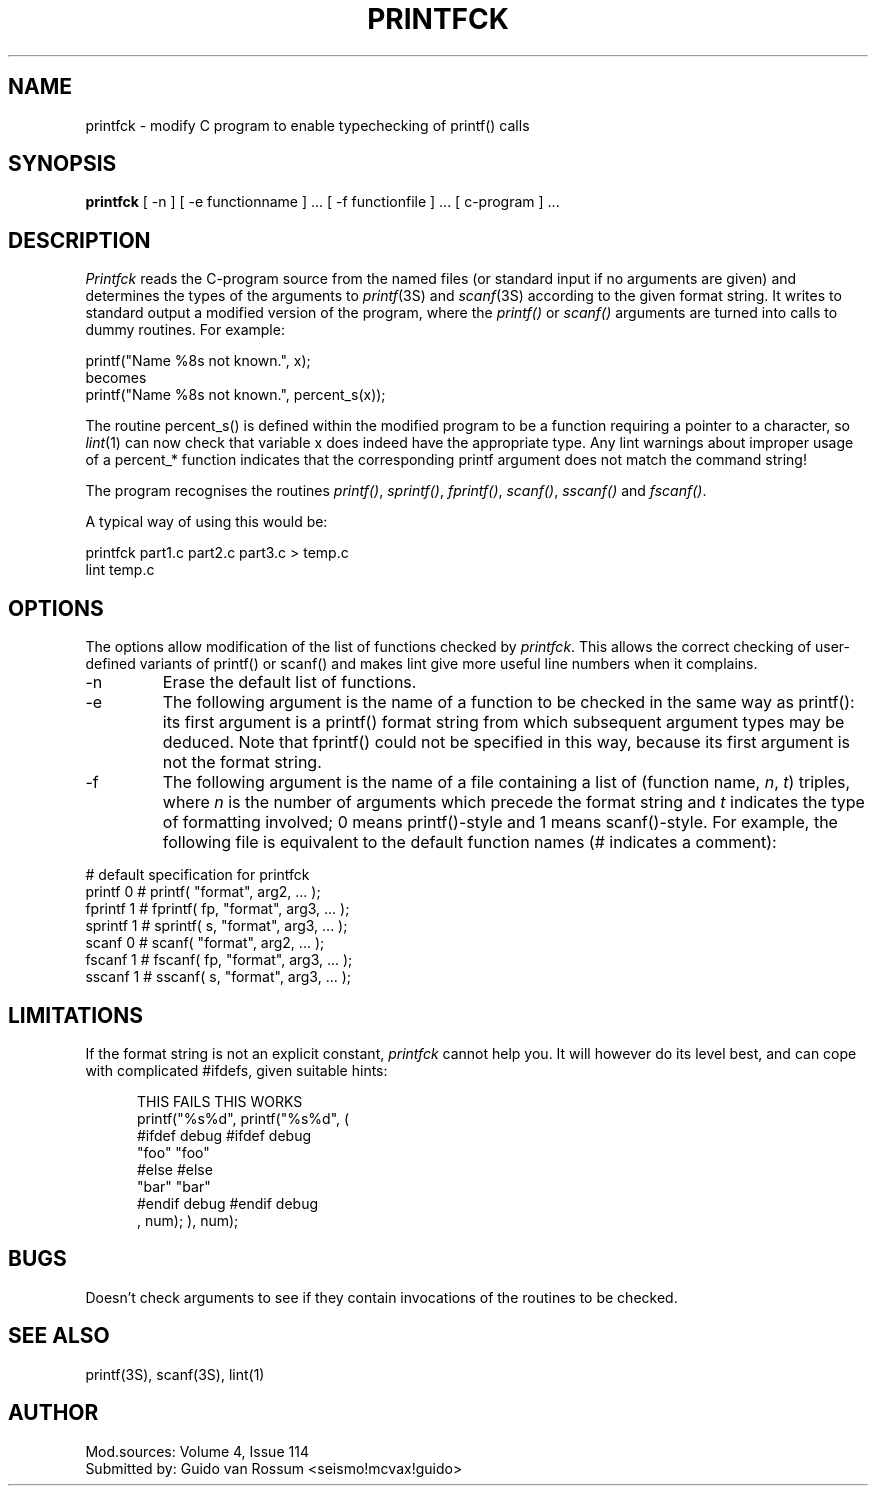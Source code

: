 .TH PRINTFCK 1  "18 January 1983"
.SH NAME
printfck \- modify C program to enable typechecking of printf() calls
.SH SYNOPSIS
.B printfck
[ -n ]
[ -e functionname ] ...
[ -f functionfile ] ...
[ c-program ] ...
.SH DESCRIPTION
.I Printfck
reads the C-program source from the named files (or standard
input if no arguments are given) and determines the types of
the arguments to
.IR printf (3S)
and
.IR scanf (3S)
according to the given format string. It writes to standard
output a modified version of the program, where the
.I printf()
or
.I scanf()
arguments are turned into calls to dummy routines. For example:
.PP
                printf("Name %8s not known.", x);
 becomes
                printf("Name %8s not known.", percent_s(x));
.PP
The routine percent_s() is defined within the modified program
to be a function requiring a pointer to a character, so
.IR lint (1)
can now check that variable x does indeed have the appropriate
type.  Any lint warnings about improper usage of a percent_*
function indicates that the corresponding printf argument does
not match the command string!
.PP
The program recognises the routines
.IR printf() ,
.IR sprintf() ,
.IR fprintf() ,
.IR scanf() ,
.I sscanf()
and
.IR fscanf() .
.PP
A typical way of using this would be:

                printfck part1.c part2.c part3.c  > temp.c
                lint temp.c
.SH "OPTIONS"
The options allow modification of the list of functions checked
by
.IR printfck .
This allows the correct checking of user-defined variants of
printf() or scanf()
and makes lint give more useful line numbers when it
complains.
.TP
-n
Erase the default list of functions.
.TP
-e
The following argument is the name of a function to be checked
in the same way as printf(): its first argument is a printf()
format string from which subsequent argument types may be
deduced. Note that fprintf() could not be specified in this
way, because its first argument is not the format string.
.TP
-f
The following argument is the name of a file containing a list
of (function name,
.IR n ,
.IR t )
triples, where
.I n
is the number of arguments which precede the format string
and
.I t
indicates the type of formatting involved; 0 means
printf()-style and 1 means scanf()-style.
For example, the following file is equivalent to the default
function names (# indicates a comment):
.PP
                # default specification for printfck
                printf   0        # printf( "format", arg2, ... );
                fprintf  1        # fprintf( fp, "format", arg3, ... );
                sprintf  1        # sprintf( s, "format", arg3, ... );
                scanf    0        # scanf( "format", arg2, ... );
                fscanf   1        # fscanf( fp, "format", arg3, ... );
                sscanf   1        # sscanf( s, "format", arg3, ... );
.SH "LIMITATIONS"
If the format string is not an explicit constant,
.I printfck
cannot help you. It will however do its level best, and can
cope with complicated #ifdefs, given suitable hints:

.nr x \n(.lu/2u
.in +0.5i
 THIS FAILS                \h'|\nxu' THIS WORKS
                           \h'|\nxu'
        printf("%s%d",     \h'|\nxu'         printf("%s%d", (
 #ifdef debug              \h'|\nxu' #ifdef debug
                "foo"      \h'|\nxu'                 "foo"
 #else                     \h'|\nxu' #else
                "bar"      \h'|\nxu'                 "bar"
 #endif debug              \h'|\nxu' #endif debug
                , num);    \h'|\nxu'                 ), num);
.in
.SH "BUGS"
Doesn't check arguments to see if they contain invocations of
the routines to be checked.
.SH "SEE ALSO"
printf(3S), scanf(3S), lint(1)
.SH "AUTHOR"
.nf
Mod.sources:  Volume 4, Issue 114
Submitted by: Guido van Rossum <seismo!mcvax!guido>
